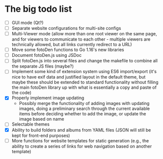 * The big todo list

- [ ] GUI mode (Qt?)
- [ ] Separate website configurations for multi-site configs
- [ ] Multi-Viewer mode (allow more than one root viewer on the same page, and for viewers to communicate to each other - multiple viewers are technically allowed, but all links currently redirect to a URL)
- [ ] Move some fotoDen functions to Go 1.16's new libraries
- [ ] Document fotoDen.js using JSDoc
- [ ] Split fotoDen.js into several files and change the makefile to combine all the separate JS files (maybe?)
- [ ] Implement some kind of extension system using ES6 import/export (it's nice to have exif data and justified layout in the default theme, but maybe these should be extended to standard functionality without filling the main fotoDen library up with what is essentially a copy and paste of the code)
- [X] Properly implement image updating
  - Possibly merge the functionality of adding images with updating images, doing a preliminary search through the current available items before deciding whether to add the image, or update the image based on name
- [ ] Selectable themes
- [X] Ability to build folders and albums from YAML files (JSON will still be kept for front-end purposes)
- [ ] More functions for website templates for static generation (e.g., the ability to create a series of links for web navigation based on another template)
